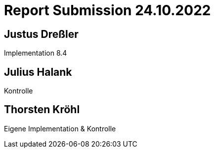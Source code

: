 = Report Submission 24.10.2022

== Justus Dreßler

Implementation 8.4

== Julius Halank

Kontrolle

== Thorsten Kröhl

Eigene Implementation & Kontrolle
